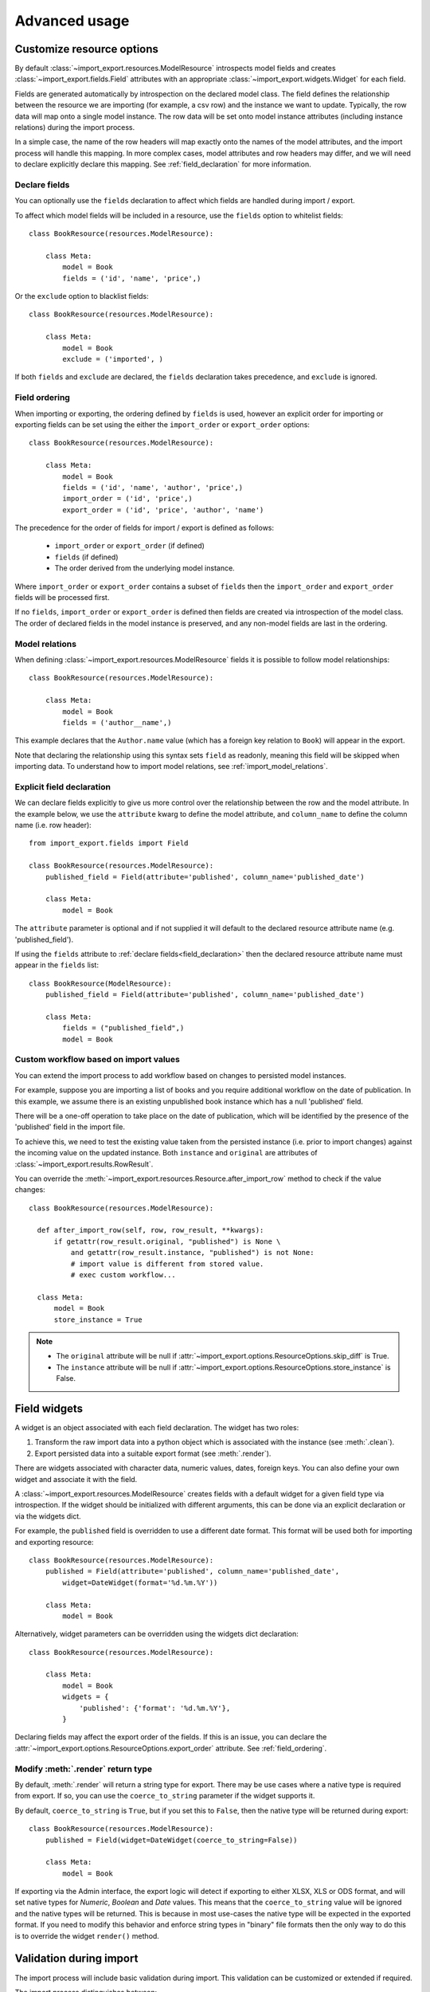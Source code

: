 ==============
Advanced usage
==============

Customize resource options
==========================

By default :class:`~import_export.resources.ModelResource` introspects model
fields and creates :class:`~import_export.fields.Field` attributes with an
appropriate :class:`~import_export.widgets.Widget` for each field.

Fields are generated automatically by introspection on the declared model class.  The field defines the relationship
between the resource we are importing (for example, a csv row) and the instance we want to update.  Typically, the row
data will map onto a single model instance.  The row data will be set onto model instance attributes (including instance
relations) during the import process.

In a simple case, the name of the row headers will map exactly onto the names of the model attributes, and the import
process will handle this mapping.  In more complex cases, model attributes and row headers may differ, and we will need
to declare explicitly declare this mapping. See :ref:`field_declaration` for more information.

.. _declare_fields:

Declare fields
--------------

You can optionally use the ``fields`` declaration to affect which fields are handled during import / export.

To affect which model fields will be included in a resource, use the ``fields`` option to whitelist fields::

    class BookResource(resources.ModelResource):

        class Meta:
            model = Book
            fields = ('id', 'name', 'price',)

Or the ``exclude`` option to blacklist fields::

    class BookResource(resources.ModelResource):

        class Meta:
            model = Book
            exclude = ('imported', )

If both ``fields`` and ``exclude`` are declared, the ``fields`` declaration takes precedence, and ``exclude`` is
ignored.

.. _field_ordering:

Field ordering
--------------

When importing or exporting, the ordering defined by ``fields`` is used, however an explicit order for importing or
exporting fields can be set using the either the ``import_order`` or ``export_order`` options::

    class BookResource(resources.ModelResource):

        class Meta:
            model = Book
            fields = ('id', 'name', 'author', 'price',)
            import_order = ('id', 'price',)
            export_order = ('id', 'price', 'author', 'name')

The precedence for the order of fields for import / export is defined as follows:

  * ``import_order`` or ``export_order`` (if defined)
  * ``fields`` (if defined)
  * The order derived from the underlying model instance.

Where ``import_order`` or ``export_order`` contains a subset of ``fields`` then the ``import_order`` and
``export_order`` fields will be processed first.

If no ``fields``, ``import_order`` or ``export_order`` is defined then fields are created via introspection of the model
class.  The order of declared fields in the model instance is preserved, and any non-model fields are last in the
ordering.

Model relations
---------------

When defining :class:`~import_export.resources.ModelResource` fields it is
possible to follow model relationships::

    class BookResource(resources.ModelResource):

        class Meta:
            model = Book
            fields = ('author__name',)

This example declares that the ``Author.name`` value (which has a foreign key relation to ``Book``) will appear in the
export.

Note that declaring the relationship using this syntax sets ``field`` as readonly, meaning this field will be skipped
when importing data. To understand how to import model relations, see :ref:`import_model_relations`.

.. _field_declaration:

Explicit field declaration
--------------------------

We can declare fields explicitly to give us more control over the relationship between the row and the model attribute.
In the example below, we use the ``attribute`` kwarg to define the model attribute, and ``column_name`` to define the
column name (i.e. row header)::

    from import_export.fields import Field

    class BookResource(resources.ModelResource):
        published_field = Field(attribute='published', column_name='published_date')

        class Meta:
            model = Book

The ``attribute`` parameter is optional and if not supplied it will default to the declared resource attribute name
(e.g. 'published_field').

If using the ``fields`` attribute to :ref:`declare fields<field_declaration>` then the declared resource attribute
name must appear in the ``fields`` list::

    class BookResource(ModelResource):
        published_field = Field(attribute='published', column_name='published_date')

        class Meta:
            fields = ("published_field",)
            model = Book

.. seealso::

    :doc:`/api_fields`
        Available field types and options.

Custom workflow based on import values
--------------------------------------

You can extend the import process to add workflow based on changes to persisted model instances.

For example, suppose you are importing a list of books and you require additional workflow on the date of publication.
In this example, we assume there is an existing unpublished book instance which has a null 'published' field.

There will be a one-off operation to take place on the date of publication, which will be identified by the presence of
the 'published' field in the import file.

To achieve this, we need to test the existing value taken from the persisted instance (i.e. prior to import
changes) against the incoming value on the updated instance.
Both ``instance`` and ``original`` are attributes of :class:`~import_export.results.RowResult`.

You can override the :meth:`~import_export.resources.Resource.after_import_row` method to check if the
value changes::

  class BookResource(resources.ModelResource):

    def after_import_row(self, row, row_result, **kwargs):
        if getattr(row_result.original, "published") is None \
            and getattr(row_result.instance, "published") is not None:
            # import value is different from stored value.
            # exec custom workflow...

    class Meta:
        model = Book
        store_instance = True

.. note::

  * The ``original`` attribute will be null if :attr:`~import_export.options.ResourceOptions.skip_diff` is True.
  * The ``instance`` attribute will be null if :attr:`~import_export.options.ResourceOptions.store_instance` is False.

Field widgets
=============

A widget is an object associated with each field declaration.  The widget has two roles:

1. Transform the raw import data into a python object which is associated with the instance (see :meth:`.clean`).
2. Export persisted data into a suitable export format (see :meth:`.render`).

There are widgets associated with character data, numeric values, dates, foreign keys.  You can also define your own
widget and associate it with the field.

A :class:`~import_export.resources.ModelResource` creates fields with a default widget for a given field type via
introspection.  If the widget should be initialized with different arguments, this can be done via an explicit
declaration or via the widgets dict.

For example, the ``published`` field is overridden to use a different date format. This format will be used both for
importing and exporting resource::

    class BookResource(resources.ModelResource):
        published = Field(attribute='published', column_name='published_date',
            widget=DateWidget(format='%d.%m.%Y'))

        class Meta:
            model = Book

Alternatively, widget parameters can be overridden using the widgets dict declaration::

    class BookResource(resources.ModelResource):

        class Meta:
            model = Book
            widgets = {
                'published': {'format': '%d.%m.%Y'},
            }

Declaring fields may affect the export order of the fields.  If this is an issue, you can declare the
:attr:`~import_export.options.ResourceOptions.export_order` attribute. See :ref:`field_ordering`.

.. _modify_render_return_type:

Modify :meth:`.render` return type
----------------------------------

By default, :meth:`.render` will return a string type for export.  There may be use cases where a native type is
required from export.  If so, you can use the ``coerce_to_string`` parameter if the widget supports it.

By default, ``coerce_to_string`` is ``True``, but if you set this to ``False``, then the native type will be returned
during export::

    class BookResource(resources.ModelResource):
        published = Field(widget=DateWidget(coerce_to_string=False))

        class Meta:
            model = Book

If exporting via the Admin interface, the export logic will detect if exporting to either XLSX, XLS or ODS format,
and will set native types for *Numeric*, *Boolean* and *Date* values.  This means that the ``coerce_to_string`` value
will be ignored and the native types will be returned.  This is because in most use-cases the native type will be
expected in the exported format.  If you need to modify this behavior and enforce string types in "binary" file formats
then the only way to do this is to override the widget ``render()`` method.

.. seealso::

    :doc:`/api_widgets`
        Available widget types and options.

Validation during import
========================

The import process will include basic validation during import.  This validation can be customized or extended if
required.

The import process distinguishes between:

#. Validation errors which arise when failing to parse import data correctly.

#. General exceptions which arise during processing.

Errors are retained in each :class:`~import_export.results.RowResult` instance which is stored in the single
:class:`~import_export.results.Result` instance which is returned from the import process.

The :meth:`~import_export.resources.Resource.import_data` method takes optional parameters which can be used to
customize the handling of errors.  Refer to the method documentation for specific details.

Validation Errors
-----------------

During import of a row, each field is iterated and any `ValueError <https://docs.python.org/3/library/exceptions.html#ValueError/>`_
errors raised by Widgets are stored in an instance of Django's
`ValidationError <https://docs.djangoproject.com/en/stable/ref/forms/validation/>`_.

Validation errors are retained within the :attr:`~import_export.results.Result.invalid_rows` list as a
:class:`~import_export.results.InvalidRow` instance.

If importing programmatically, you can set the ``raise_errors`` parameter of :meth:`~import_export.resources.Resource.import_data`
to ``True``, which will mean the process will exit at the first row which has errors::

    rows = [
        (1, 'Lord of the Rings', '1996-01-01'),
        (2, 'The Hobbit', '1996-01-02x'),
    ]
    dataset = tablib.Dataset(*rows, headers=['id', 'name', 'published'])
    resource = BookResource()
    self.resource.import_data(self.dataset, raise_errors=True)

The above process will exit with a row number and error (formatted for clarity)::

  ImportError: 2: {'published': ['Value could not be parsed using defined date formats.']}
    (OrderedDict({'id': 2, 'name': 'The Hobbit', 'published': 'x'}))

To iterate over all validation errors produced from an import, pass ``False`` to ``raise_errors``::

    result = self.resource.import_data(self.dataset, raise_errors=False)
    for row in result.invalid_rows:
        print(f"--- row {row.number} ---")
        for field, error in row.error.error_dict.items():
            print(f"{field}: {error} ({row.values})")

If using the :ref:`Admin UI<admin-integration>`, errors are presented to the user during import (see below).

Generic Errors
--------------

Generic errors are raised during import for cases which are not validation errors.
For example, generic errors are usually raised at the point the model instance is saved, such as attempt to save a float
to a int field.  Because generic errors are raised from a lower point in the stack, it is not always possible to
identify which field caused the error.

Generic errors are retained within the :attr:`~import_export.results.Result.error_rows` list as a
:class:`~import_export.results.ErrorRow` instance.

The ``raise_errors`` parameter can be used during programmatic import to halt the import at the first error::

    rows = [
        (1, 'Lord of the Rings', '999'),
        (2, 'The Hobbit', 'x'),
    ]
    dataset = tablib.Dataset(*rows, headers=['id', 'name', 'price'])
    resource = BookResource()
    result = resource.import_data(
        dataset,
        raise_errors=True
    )

The above process will exit with a row number and error (formatted for clarity)::

  ImportError: 1: [<class 'decimal.ConversionSyntax'>]
    (OrderedDict({'id': 1, 'name': 'Lord of the Rings', 'price': '1x'}))

To iterate over all generic errors produced from an import, pass ``False`` to ``raise_errors``::

    result = self.resource.import_data(self.dataset, raise_errors=False)
    for row in result.error_rows:
        print(f"--- row {row.number} ---")
        for field, error in row.error.error_dict.items():
            print(f"{field}: {error} ({error.row})")


.. note::

  `full_clean() <https://docs.djangoproject.com/en/stable/ref/models/instances/#django.db.models.Model.full_clean>`_
  is only called on the model instance if the Resource option
  :attr:`~import_export.options.ResourceOptions.clean_model_instances` is enabled.

Field level validation
----------------------

Validation of input can be performed during import by a widget's :meth:`~import_export.widgets.Widget.clean` method by
raising a `ValueError <https://docs.python.org/3/library/exceptions.html#ValueError/>`_.
Consult the :doc:`widget documentation </api_widgets>` for more information.

You can supply your own field level validation by overriding :meth:`~import_export.widgets.Widget.clean`, for example::

  class PositiveIntegerWidget(IntegerWidget):
    """Returns a positive integer value"""

    def clean(self, value, row=None, **kwargs):
        val = super().clean(value, row=row, **kwargs)
        if val < 0:
            raise ValueError("value must be positive")
        return val

Field level errors will be presented in the :ref:`Admin UI<admin-integration>`, for example:

.. figure:: _static/images/date-widget-validation-error.png

  A screenshot showing a field specific error.

Instance level validation
-------------------------

You can optionally configure import-export to perform model instance validation during import by enabling the
:attr:`~import_export.options.ResourceOptions.clean_model_instances` attribute.

You can override the
`full_clean() <https://docs.djangoproject.com/en/stable/ref/models/instances/#django.db.models.Model.full_clean>`_.
method to provide extra validation, either at field or instance level::

    class Book(models.Model):

        def full_clean(self, exclude=None, validate_unique=True):
            super().full_clean(exclude, validate_unique)

            # non field specific validation
            if self.published < date(1900, 1, 1):
                raise ValidationError("book is out of print")

            # field specific validation
            if self.name == "Ulysses":
                raise ValidationError({"name": "book has been banned"})

.. figure:: _static/images/non-field-specific-validation-error.png

  A screenshot showing a non field specific error.

.. _import_model_relations:

Importing model relations
=========================

If you are importing data for a model instance which has a foreign key relationship to another model then import-export
can handle the lookup and linking to the related model.

Foreign Key relations
---------------------

``ForeignKeyWidget`` allows you to declare a reference to a related model.  For example, if we are importing a 'book'
csv file, then we can have a single field which references an author by name.

::

  id,title,author
  1,The Hobbit, J. R. R. Tolkien

We would have to declare our ``BookResource`` to use the author name as the foreign key reference::

        from import_export import fields, resources
        from import_export.widgets import ForeignKeyWidget

        class BookResource(resources.ModelResource):
            author = fields.Field(
                column_name='author',
                attribute='author',
                widget=ForeignKeyWidget(Author, field='name'))

            class Meta:
                model = Book
                fields = ('author',)

By default, ``ForeignKeyWidget`` will use 'pk' as the lookup field, hence we have to pass 'name' as the lookup field.
This relies on 'name' being a unique identifier for the related model instance, meaning that a lookup on the related
table using the field value will return exactly one result.

This is implemented as a ``Model.objects.get()`` query, so if the instance in not uniquely identifiable based on the
given arg, then the import process will raise either ``DoesNotExist`` or ``MultipleObjectsReturned`` errors.

See also :ref:`advanced_usage:Creating non existent relations`.

Refer to the :class:`~.ForeignKeyWidget` documentation for more detailed information.

Many-to-many relations
----------------------

``ManyToManyWidget`` allows you to import m2m references.  For example, we can import associated categories with our
book import.  The categories refer to existing data in a ``Category`` table, and are uniquely referenced by category
name.  We use the pipe separator in the import file, which means we have to declare this in the ``ManyToManyWidget``
declaration.

::

  id,title,categories
  1,The Hobbit,Fantasy|Classic|Movies

::

    class BookResource(resources.ModelResource):
        categories = fields.Field(
            column_name='categories',
            attribute='categories',
            widget=widgets.ManyToManyWidget(Category, field='name', separator='|')
        )

        class Meta:
            model = Book

Creating non existent relations
-------------------------------

The examples above rely on the relation data being present prior to the import.  It is a common use-case to create the
data if it does not already exist.  It is possible to achieve this as follows::

    class BookResource(resources.ModelResource):

        def before_import_row(self, row, **kwargs):
            author_name = row["author"]
            Author.objects.get_or_create(name=author_name, defaults={"name": author_name})

        class Meta:
            model = Book

The code above can be adapted to handle m2m relationships.

You can also achieve similar by subclassing the widget :meth:`~import_export.widgets.ForeignKeyWidget.clean` method to
create the object if it does not already exist.  An example for :class:`~import_export.widgets.ManyToManyWidget` is
`here <https://github.com/django-import-export/django-import-export/issues/318#issuecomment-861813245>`_.

Customize relation lookup
-------------------------

The ``ForeignKeyWidget`` and ``ManyToManyWidget`` widgets will look for relations by searching the entire relation
table for the imported value.  This is implemented in the :meth:`~import_export.widgets.ForeignKeyWidget.get_queryset`
method.  For example, for an ``Author`` relation, the lookup calls ``Author.objects.all()``.

In some cases, you may want to customize this behaviour, and it can be a requirement to pass dynamic values in.
For example, suppose we want to look up authors associated with a certain publisher id.  We can achieve this by passing
the publisher id into the ``Resource`` constructor, which can then be passed to the widget::


    class BookResource(resources.ModelResource):

        def __init__(self, publisher_id):
            super().__init__()
            self.fields["author"] = fields.Field(
                attribute="author",
                column_name="author",
                widget=AuthorForeignKeyWidget(publisher_id),
            )

The corresponding ``ForeignKeyWidget`` subclass::

    class AuthorForeignKeyWidget(ForeignKeyWidget):
        model = Author
        field = 'name'

        def __init__(self, publisher_id, **kwargs):
            super().__init__(self.model, field=self.field, **kwargs)
            self.publisher_id = publisher_id

        def get_queryset(self, value, row, *args, **kwargs):
            return self.model.objects.filter(publisher_id=self.publisher_id)

Then if the import was being called from another module, we would pass the ``publisher_id`` into the Resource::

    >>> resource = BookResource(publisher_id=1)

If you need to pass dynamic values to the Resource from an `Admin integration`_, refer to
See :ref:`dynamically_set_resource_values`.

Django Natural Keys
-------------------

The ``ForeignKeyWidget`` also supports using Django's natural key functions. A
manager class with the ``get_by_natural_key`` function is required for importing
foreign key relationships by the field model's natural key, and the model must
have a ``natural_key`` function that can be serialized as a JSON list in order to
export data.

The primary utility for natural key functionality is to enable exporting data
that can be imported into other Django environments with different numerical
primary key sequences. The natural key functionality enables handling more
complex data than specifying either a single field or the PK.

The example below illustrates how to create a field on the ``BookResource`` that
imports and exports its author relationships using the natural key functions
on the ``Author`` model and modelmanager.

The resource _meta option ``use_natural_foreign_keys`` enables this setting
for all Models that support it.

::

    from import_export.fields import Field
    from import_export.widgets import ForeignKeyWidget

    class AuthorManager(models.Manager):

        def get_by_natural_key(self, name):
            return self.get(name=name)

    class Author(models.Model):

        objects = AuthorManager()

        name = models.CharField(max_length=100)
        birthday = models.DateTimeField(auto_now_add=True)

        def natural_key(self):
            return (self.name,)

    # Only the author field uses natural foreign keys.
    class BookResource(resources.ModelResource):

        author = Field(
            column_name = "author",
            attribute = "author",
            widget = ForeignKeyWidget(Author, use_natural_foreign_keys=True)
        )

        class Meta:
            model = Book

    # All widgets with foreign key functions use them.
    class BookResource(resources.ModelResource):

        class Meta:
            model = Book
            use_natural_foreign_keys = True

Read more at `Django Serialization <https://docs.djangoproject.com/en/stable/topics/serialization/>`_.

Create or update model instances
================================

When you are importing a file using import-export, the file is processed row by row. For each row, the
import process is going to test whether the row corresponds to an existing stored instance, or whether a new instance
is to be created.

If an existing instance is found, then the instance is going to be *updated* with the values from the imported row,
otherwise a new row will be created.

In order to test whether the instance already exists, import-export needs to use a field (or a combination of fields)
in the row being imported. The idea is that the field (or fields) will uniquely identify a single instance of the model
type you are importing.

To define which fields identify an instance, use the ``import_id_fields`` meta attribute. You can use this declaration
to indicate which field (or fields) should be used to uniquely identify the row. If you don't declare
``import_id_fields``, then a default declaration is used, in which there is only one field: 'id'.

For example, you can use the 'isbn' number instead of 'id' to uniquely identify a Book as follows::

    class BookResource(resources.ModelResource):

        class Meta:
            model = Book
            import_id_fields = ('isbn',)
            fields = ('isbn', 'name', 'author', 'price',)

.. note::

    If setting ``import_id_fields``, you must ensure that the data can uniquely identify a single row.  If the chosen
    field(s) select more than one row, then a ``MultipleObjectsReturned`` exception will be raised.  If no row is
    identified, then ``DoesNotExist`` exception will be raised.

.. _dynamic_fields:

Using 'dynamic fields' to identify existing instances
-----------------------------------------------------

There are some use-cases where a field defined in ``import_id_fields`` is not present in the dataset.  An example of
this would be dynamic fields, where a field is generated from other data and then used as an identifier.  For example::

    class BookResource(resources.ModelResource):

        def before_import_row(self, row, **kwargs):
            # generate a value for an existing field, based on another field
            row["hash_id"] = hashlib.sha256(row["name"].encode()).hexdigest()

        class Meta:
            model = Book
            # A 'dynamic field' - i.e. is used to identify existing rows
            # but is not present in the dataset
            import_id_fields = ("hash_id",)

In the above example, a dynamic field called *hash_id* is generated and added to the dataset.  In this example, an
error will be raised because *hash_id* is not present in the dataset.  To resolve this, update the dataset before
import to add the dynamic field as a header::

    class BookResource(resources.ModelResource):

        def before_import(self, dataset, **kwargs):
            # mimic a 'dynamic field' - i.e. append field which exists on
            # Book model, but not in dataset
            dataset.headers.append("hash_id")
            super().before_import(dataset, **kwargs)

        def before_import_row(self, row, **kwargs):
            row["hash_id"] = hashlib.sha256(row["name"].encode()).hexdigest()

        class Meta:
            model = Book
            # A 'dynamic field' - i.e. is used to identify existing rows
            # but is not present in the dataset
            import_id_fields = ("hash_id",)


Access instances after import
=============================

Access instance summary data
----------------------------

The instance pk and representation (i.e. output from ``repr()``) can be accessed after import::

    rows = [
        (1, 'Lord of the Rings'),
    ]
    dataset = tablib.Dataset(*rows, headers=['id', 'name'])
    resource = BookResource()
    result = resource.import_data(dataset)

    for row_result in result:
        print("%d: %s" % (row_result.object_id, row_result.object_repr))

Access full instance data
-------------------------

All 'new', 'updated' and 'deleted' instances can be accessed after import if the
:attr:`~import_export.options.ResourceOptions.store_instance` meta attribute is set.

For example, this snippet shows how you can retrieve persisted row data from a result::

    class BookResourceWithStoreInstance(resources.ModelResource):
        class Meta:
            model = Book
            store_instance = True

    rows = [
        (1, 'Lord of the Rings'),
    ]
    dataset = tablib.Dataset(*rows, headers=['id', 'name'])
    resource = BookResourceWithStoreInstance()
    result = resource.import_data(dataset)

    for row_result in result:
        print(row_result.instance.pk)

Handling duplicate data
=======================

If an existing instance is identified during import, then the existing instance will be updated, regardless of whether
the data in the import row is the same as the persisted data or not.  You can configure the import process to skip the
row if it is duplicate by using setting :attr:`~import_export.options.ResourceOptions.skip_unchanged`.

If :attr:`~import_export.options.ResourceOptions.skip_unchanged` is enabled, then the import process will check each
defined import field and perform a simple comparison with the existing instance, and if all comparisons are equal, then
the row is skipped.  Skipped rows are recorded in the row :class:`~import_export.results.RowResult` object.

You can override the :meth:`~.skip_row` method to have full control over the skip row implementation.

Also, the :attr:`~import_export.options.ResourceOptions.report_skipped` option controls whether skipped records appear
in the import :class:`~import_export.results.RowResult` object, and whether skipped records will show in the import
preview page in the Admin UI::

    class BookResource(resources.ModelResource):

        class Meta:
            model = Book
            skip_unchanged = True
            report_skipped = False
            fields = ('id', 'name', 'price',)

.. seealso::

    :doc:`/api_resources`

How to set a value on all imported instances prior to persisting
================================================================

You may have a use-case where you need to set the same value on each instance created during import.
For example, it might be that you need to set a value read at runtime on all instances during import.

You can define your resource to take the associated instance as a param, and then set it on each import instance::

    class BookResource(ModelResource):

        def __init__(self, publisher_id):
            self.publisher_id = publisher_id

        def before_save_instance(self, instance, row, **kwargs):
            instance.publisher_id = self.publisher_id

        class Meta:
            model = Book

See :ref:`dynamically_set_resource_values`.

.. _advanced_data_manipulation_on_export:

Advanced data manipulation on export
====================================

Not all data can be easily extracted from an object/model attribute.
In order to turn complicated data model into a (generally simpler) processed
data structure on export, ``dehydrate_<fieldname>`` method should be defined::

    from import_export.fields import Field

    class BookResource(resources.ModelResource):
        full_title = Field()

        class Meta:
            model = Book

        def dehydrate_full_title(self, book):
            book_name = getattr(book, "name", "unknown")
            author_name = getattr(book.author, "name", "unknown")
            return '%s by %s' % (book_name, author_name)

In this case, the export looks like this:

    >>> from app.admin import BookResource
    >>> dataset = BookResource().export()
    >>> print(dataset.csv)
    full_title,id,name,author,author_email,imported,published,price,categories
    Some book by 1,2,Some book,1,,0,2012-12-05,8.85,1

It is also possible to pass a method name in to the :meth:`~import_export.fields.Field` constructor.  If this method
name is supplied, then that method
will be called as the 'dehydrate' method.

Filtering querysets during export
=================================

You can use :meth:`~import_export.resources.Resource.filter_export` to filter querysets
during export.  See also :ref:`customize_admin_export_forms`.

Signals
=======

To hook in the import-export workflow, you can connect to ``post_import``,
``post_export`` signals::

    from django.dispatch import receiver
    from import_export.signals import post_import, post_export

    @receiver(post_import, dispatch_uid='balabala...')
    def _post_import(model, **kwargs):
        # model is the actual model instance which after import
        pass

    @receiver(post_export, dispatch_uid='balabala...')
    def _post_export(model, **kwargs):
        # model is the actual model instance which after export
        pass

.. _concurrent-writes:

Concurrent writes
=================

There is specific consideration required if your application allows concurrent writes to data during imports.

For example, consider this scenario:

#. An import process is run to import new books identified by title.
#. The :meth:`~import_export.resources.Resource.get_or_init_instance` is called and identifies that there is no
   existing book with this title, hence the import process will create it as a new record.
#. At that exact moment, another process inserts a book with the same title.
#. As the row import process completes, :meth:`~import_export.resources.Resource.save` is called and an error is thrown
   because the book already exists in the database.

By default, import-export does not prevent this situation from occurring, therefore you need to consider what processes
might be modifying shared tables during imports, and how you can mitigate risks.  If your database enforces integrity,
then you may get errors raised, if not then you may get duplicate data.

Potential solutions are:

* Use one of the :doc:`import workflow<import_workflow>` methods to lock a table during import if the database supports
  it.

  * This should only be done in exceptional cases because there will be a performance impact.
  * You will need to release the lock both in normal workflow and if there are errors.

* Override :meth:`~import_export.resources.Resource.do_instance_save` to perform a
  `update_or_create() <https://docs.djangoproject.com/en/stable/ref/models/querysets/#update_or_create>`_.
  This can ensure that data integrity is maintained if there is concurrent access.

* Modify working practices so that there is no risk of concurrent writes. For example, you could schedule imports to
  only run at night.

This issue may be more prevalent if using :doc:`bulk imports<bulk_import>`.  This is because instances are held in
memory for longer before being written in bulk, therefore there is potentially more risk of another process modifying
an instance before it has been persisted.

.. _import-process:
